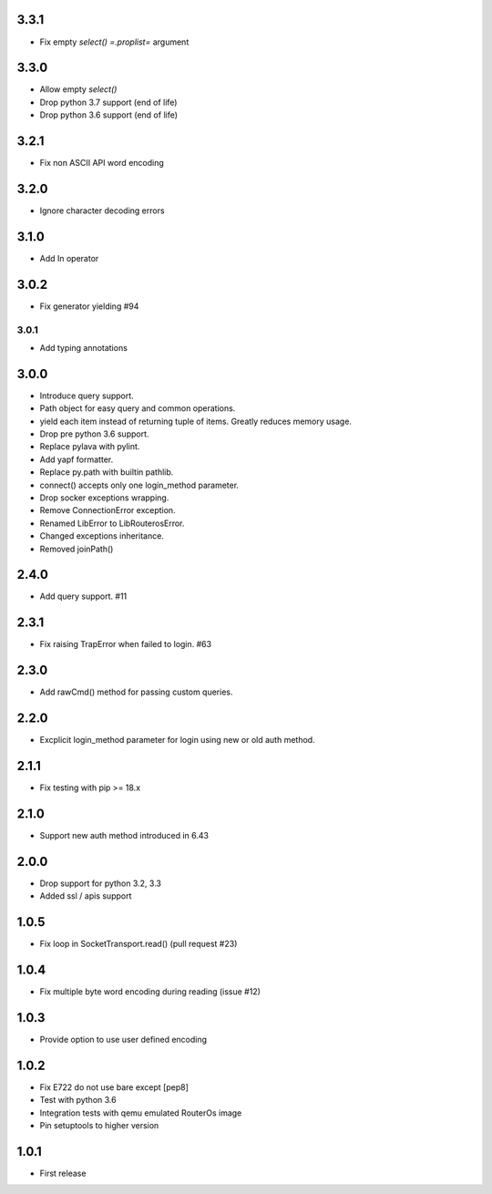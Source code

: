 3.3.1
----------

* Fix empty `select()` `=.proplist=` argument

3.3.0
----------

* Allow empty `select()`
* Drop python 3.7 support (end of life)
* Drop python 3.6 support (end of life)

3.2.1
----------

* Fix non ASCII API word encoding

3.2.0
----------

* Ignore character decoding errors

3.1.0
----------

* Add In operator

3.0.2
----------

- Fix generator yielding #94

3.0.1
__________

- Add typing annotations


3.0.0
----------

- Introduce query support.
- Path object for easy query and common operations.
- yield each item instead of returning tuple of items. Greatly reduces memory usage.
- Drop pre python 3.6 support.
- Replace pylava with pylint.
- Add yapf formatter.
- Replace py.path with builtin pathlib.
- connect() accepts only one login_method parameter.
- Drop socker exceptions wrapping.
- Remove ConnectionError exception.
- Renamed LibError to LibRouterosError.
- Changed exceptions inheritance.
- Removed joinPath()

2.4.0
----------

- Add query support. #11

2.3.1
----------

- Fix raising TrapError when failed to login. #63

2.3.0
----------

- Add rawCmd() method for passing custom queries.

2.2.0
----------

- Excplicit login_method parameter for login using new or old auth method.

2.1.1
----------

- Fix testing with pip >= 18.x

2.1.0
----------

- Support new auth method introduced in 6.43

2.0.0
------

- Drop support for python 3.2, 3.3
- Added ssl / apis support

1.0.5
------

- Fix loop in SocketTransport.read() (pull request #23)

1.0.4
------

- Fix multiple byte word encoding during reading (issue #12)

1.0.3
------

- Provide option to use user defined encoding

1.0.2
------

- Fix E722 do not use bare except [pep8]
- Test with python 3.6
- Integration tests with qemu emulated RouterOs image
- Pin setuptools to higher version

1.0.1
------

- First release
